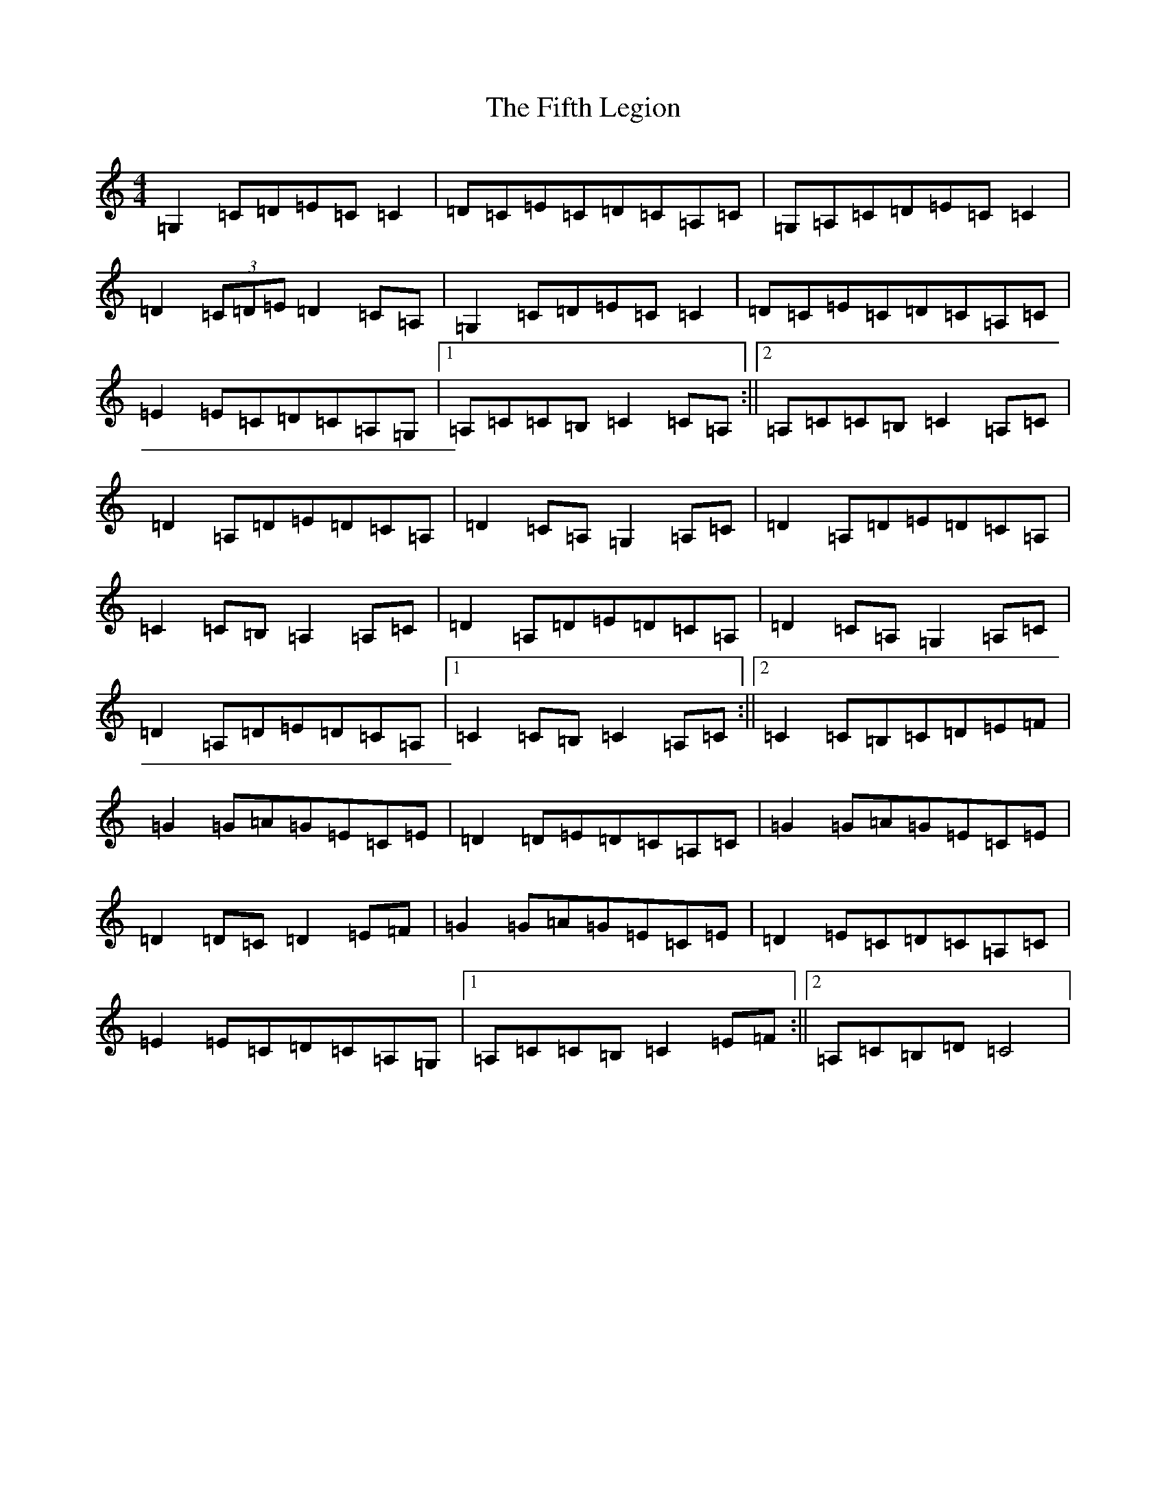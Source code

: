 X: 6742
T: Fifth Legion, The
S: https://thesession.org/tunes/9856#setting9856
R: march
M:4/4
L:1/8
K: C Major
=G,2=C=D=E=C=C2|=D=C=E=C=D=C=A,=C|=G,=A,=C=D=E=C=C2|=D2(3=C=D=E=D2=C=A,|=G,2=C=D=E=C=C2|=D=C=E=C=D=C=A,=C|=E2=E=C=D=C=A,=G,|1=A,=C=C=B,=C2=C=A,:||2=A,=C=C=B,=C2=A,=C|=D2=A,=D=E=D=C=A,|=D2=C=A,=G,2=A,=C|=D2=A,=D=E=D=C=A,|=C2=C=B,=A,2=A,=C|=D2=A,=D=E=D=C=A,|=D2=C=A,=G,2=A,=C|=D2=A,=D=E=D=C=A,|1=C2=C=B,=C2=A,=C:||2=C2=C=B,=C=D=E=F|=G2=G=A=G=E=C=E|=D2=D=E=D=C=A,=C|=G2=G=A=G=E=C=E|=D2=D=C=D2=E=F|=G2=G=A=G=E=C=E|=D2=E=C=D=C=A,=C|=E2=E=C=D=C=A,=G,|1=A,=C=C=B,=C2=E=F:||2=A,=C=B,=D=C4|